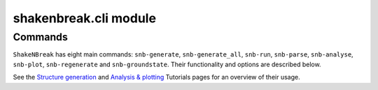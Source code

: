 .. _api_cli:

shakenbreak.cli module
===========================

.. _cli_commands:

Commands
--------------

``ShakeNBreak`` has eight main commands: ``snb-generate``, ``snb-generate_all``, ``snb-run``,
``snb-parse``, ``snb-analyse``, ``snb-plot``, ``snb-regenerate`` and ``snb-groundstate``.
Their functionality and options are described below.

See the `Structure generation <https://shakenbreak.readthedocs.io/en/latest/Generation.html>`_ and
`Analysis & plotting <https://shakenbreak.readthedocs.io/en/latest/Analysis.html>`_ Tutorials pages for an overview of
their usage.


.. click:: shakenbreak.cli:snb
   :prog: snb
   :nested: full
